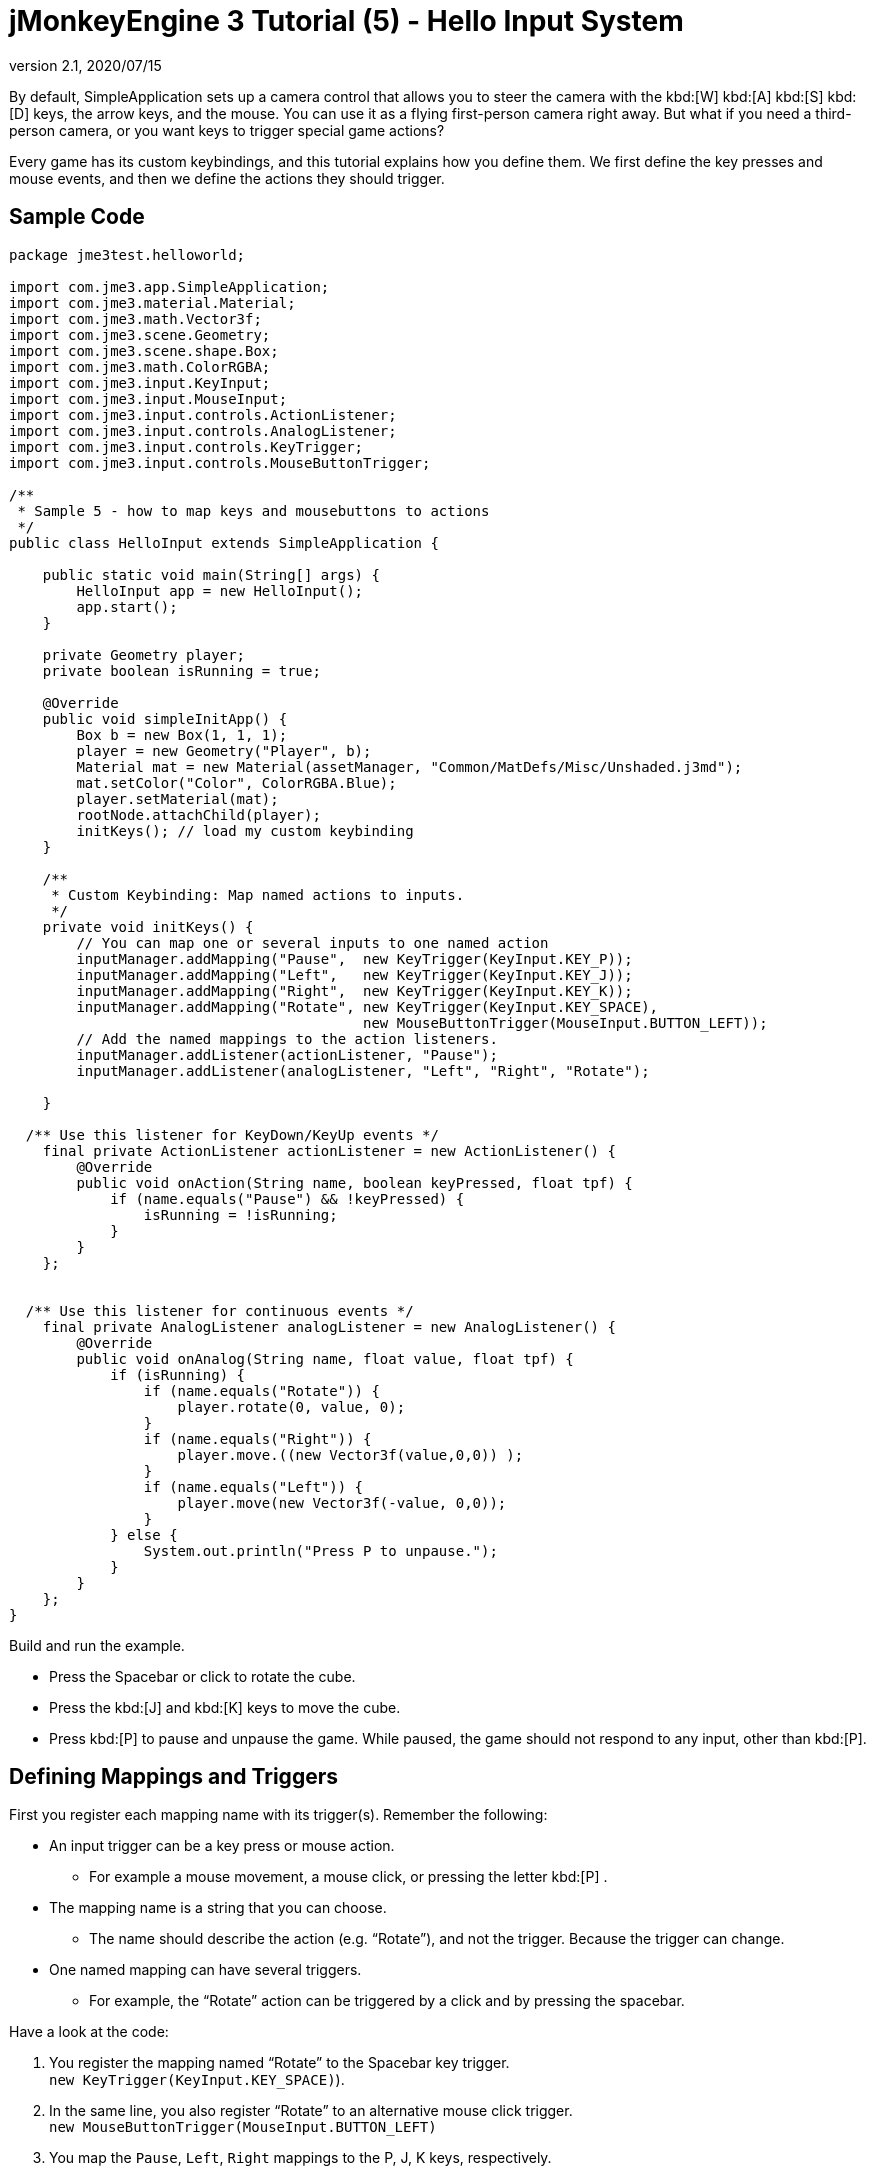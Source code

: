 = jMonkeyEngine 3 Tutorial (5) - Hello Input System
:revnumber: 2.1
:revdate: 2020/07/15
:keywords: input, intro, beginner, documentation, keyinput, click


By default, SimpleApplication sets up a camera control that allows you to steer the camera with the kbd:[W] kbd:[A] kbd:[S] kbd:[D] keys, the arrow keys, and the mouse. You can use it as a flying first-person camera right away. But what if you need a third-person camera, or you want keys to trigger special game actions?

Every game has its custom keybindings, and this tutorial explains how you define them. We first define the key presses and mouse events, and then we define the actions they should trigger.


== Sample Code

[source,java]
----

package jme3test.helloworld;

import com.jme3.app.SimpleApplication;
import com.jme3.material.Material;
import com.jme3.math.Vector3f;
import com.jme3.scene.Geometry;
import com.jme3.scene.shape.Box;
import com.jme3.math.ColorRGBA;
import com.jme3.input.KeyInput;
import com.jme3.input.MouseInput;
import com.jme3.input.controls.ActionListener;
import com.jme3.input.controls.AnalogListener;
import com.jme3.input.controls.KeyTrigger;
import com.jme3.input.controls.MouseButtonTrigger;

/**
 * Sample 5 - how to map keys and mousebuttons to actions
 */
public class HelloInput extends SimpleApplication {

    public static void main(String[] args) {
        HelloInput app = new HelloInput();
        app.start();
    }

    private Geometry player;
    private boolean isRunning = true;

    @Override
    public void simpleInitApp() {
        Box b = new Box(1, 1, 1);
        player = new Geometry("Player", b);
        Material mat = new Material(assetManager, "Common/MatDefs/Misc/Unshaded.j3md");
        mat.setColor("Color", ColorRGBA.Blue);
        player.setMaterial(mat);
        rootNode.attachChild(player);
        initKeys(); // load my custom keybinding
    }

    /**
     * Custom Keybinding: Map named actions to inputs.
     */
    private void initKeys() {
        // You can map one or several inputs to one named action
        inputManager.addMapping("Pause",  new KeyTrigger(KeyInput.KEY_P));
        inputManager.addMapping("Left",   new KeyTrigger(KeyInput.KEY_J));
        inputManager.addMapping("Right",  new KeyTrigger(KeyInput.KEY_K));
        inputManager.addMapping("Rotate", new KeyTrigger(KeyInput.KEY_SPACE),
                                          new MouseButtonTrigger(MouseInput.BUTTON_LEFT));
        // Add the named mappings to the action listeners.
        inputManager.addListener(actionListener, "Pause");
        inputManager.addListener(analogListener, "Left", "Right", "Rotate");

    }

  /** Use this listener for KeyDown/KeyUp events */
    final private ActionListener actionListener = new ActionListener() {
        @Override
        public void onAction(String name, boolean keyPressed, float tpf) {
            if (name.equals("Pause") && !keyPressed) {
                isRunning = !isRunning;
            }
        }
    };


  /** Use this listener for continuous events */
    final private AnalogListener analogListener = new AnalogListener() {
        @Override
        public void onAnalog(String name, float value, float tpf) {
            if (isRunning) {
                if (name.equals("Rotate")) {
                    player.rotate(0, value, 0);
                }
                if (name.equals("Right")) {
                    player.move.((new Vector3f(value,0,0)) );
                }
                if (name.equals("Left")) {
                    player.move(new Vector3f(-value, 0,0));
                }
            } else {
                System.out.println("Press P to unpause.");
            }
        }
    };
}

----

Build and run the example.

*  Press the Spacebar or click to rotate the cube.
*  Press the kbd:[J] and kbd:[K] keys to move the cube.
*  Press kbd:[P] to pause and unpause the game. While paused, the game should not respond to any input, other than kbd:[P].


== Defining Mappings and Triggers

First you register each mapping name with its trigger(s). Remember the following:

*  An input trigger can be a key press or mouse action.
**  For example a mouse movement, a mouse click, or pressing the letter kbd:[P] .
*  The mapping name is a string that you can choose.
**  The name should describe the action (e.g. "`Rotate`"), and not the trigger. Because the trigger can change.
*  One named mapping can have several triggers.
**  For example, the "`Rotate`" action can be triggered by a click and by pressing the spacebar.

Have a look at the code:

.  You register the mapping named "`Rotate`" to the Spacebar key trigger. +
`new KeyTrigger(KeyInput.KEY_SPACE)`).
.  In the same line, you also register "`Rotate`" to an alternative mouse click trigger. +
`new MouseButtonTrigger(MouseInput.BUTTON_LEFT)`
.  You map the `Pause`, `Left`, `Right` mappings to the P, J, K keys, respectively.
+
[source,java]
----

    // You can map one or several inputs to one named action
    inputManager.addMapping("Pause",  new KeyTrigger(KeyInput.KEY_P));
    inputManager.addMapping("Left",   new KeyTrigger(KeyInput.KEY_J));
    inputManager.addMapping("Right",  new KeyTrigger(KeyInput.KEY_K));
    inputManager.addMapping("Rotate", new KeyTrigger(KeyInput.KEY_SPACE),
                                      new MouseButtonTrigger(MouseInput.BUTTON_LEFT));

----

Now you need to register your trigger mappings.

.  You register the pause action to the ActionListener, because it is an "`on/off`" action.
.  You register the movement actions to the AnalogListener, because they are gradual actions.
+
[source,java]
----

    // Add the names to the action listener.
    inputManager.addListener(actionListener,"Pause");
    inputManager.addListener(analogListener,"Left", "Right", "Rotate");

----

This code goes into the `simpleInitApp()` method. But since we will likely add many keybindings, we extract these lines and wrap them in an auxiliary method, `initKeys()`. The `initKeys()` method is not part of the Input Controls interface – you can name it whatever you like. Just don't forget to call your method from the `initSimpleApp()` method.


== Implementing the Actions

You have mapped action names to input triggers. Now you specify the actions themselves.

The two important methods here are the `ActionListener` with its `onAction()` method, and the `AnalogListener` with its `onAnalog()` method. In these two methods, you test for each named mapping, and call the game action you want to trigger.

In this example, we trigger the following actions:

.  The _Rotate_ mapping triggers the action `player.rotate(0, value, 0)`.
.  The _Left_ and _Right_ mappings increase and decrease the player's x coordinate.
.  The _Pause_ mapping flips a boolean `isRunning`.
.  We also want to check the boolean `isRunning` before any action (other than unpausing) is executed.

[source,java]
----

  /** Use this listener for KeyDown/KeyUp events */
    final private ActionListener actionListener = new ActionListener() {
        @Override
        public void onAction(String name, boolean keyPressed, float tpf) {
            if (name.equals("Pause") && !keyPressed) {
                isRunning = !isRunning;
            }
        }
    };

    final private AnalogListener analogListener = new AnalogListener() {
        @Override
        public void onAnalog(String name, float value, float tpf) {
            if (isRunning) {
                if (name.equals("Rotate")) {
                    player.rotate(0, value, 0);
          }
                if (name.equals("Right")) {
                    player.move((new Vector3f(value, 0,0)) );
                }
                if (name.equals("Left")) {
                    player.move(new Vector3f(-value, 0,0));
                }
            } else {
                System.out.println("Press P to unpause.");
            }
        }
    };
----

You can also combine both listeners into one, the engine will send the appropriate events to each method (onAction or onAnalog).

For example:

[source,java]
----

private class MyCombinedListener implements AnalogListener, ActionListener {

    @Override
    public void onAction(String name, boolean keyPressed, float tpf) {
        if (name.equals("Pause") && !keyPressed) {
            isRunning = !isRunning;
        }
    }

    @Override
    public void onAnalog(String name, float value, float tpf) {
        if (isRunning) {
            if (name.equals("Rotate")) {
          player.rotate(0, value, 0);
          }
            if (name.equals("Right")) {
          player.move((new Vector3f(value, 0,0)) );
            }
            if (name.equals("Left")) {
          player.move(new Vector3f(-value, 0,0));
            }
        } else {
            System.out.println("Press P to unpause.");
        }
    }
}
// ...
inputManager.addListener(combinedListener, new String[]{"Pause", "Left", "Right", "Rotate"});

----

It's okay to use only one of the two Listeners, and not implement the other one, if you are not using this type of interaction. In the following, we have a closer look how to decide which of the two listeners is best suited for which situation.


== Analog, Pressed, or Released?

Technically, every input can be either an "`analog`" or a "`digital`" action. Here is how you find out which listener is the right one for which type of input.

Mappings registered to the *AnalogListener* are triggered repeatedly and gradually.

*  Parameters:
..  JME gives you access to the name of the triggered action.
..  JME gives you access to a gradual value showing the strength of that input. In the case of a keypress that will be the tpf value for which it was pressed since the last frame. For other inputs such as a joystick which give analogue control though then the value will also indicate the strength of the input premultiplied by tpf. For an example on this go to xref:beginner/hello_input_system/timekeypressed.adoc[jMonkeyEngine 3 Tutorial (5) - Hello Input System - Variation over time key is pressed].


In order to see the total time that a key has been pressed for then the incoming value can be accumulated. The analogue listener may also need to be combined with an action listener so that you are notified when the key is released.

*  Example: Navigational events (e.g. Left, Right, Rotate, Run, Strafe), situations where you interact continuously.

Mappings registered to the *ActionListener* are digital either-or actions – "`Pressed`" or "`Released`"? "`On`" or "`Off`"?

*  Parameters:
..  JME gives you access to the name of the triggered action.
..  JME gives you access to a boolean whether the key is pressed or not.

*  Example: Pause button, shooting, selecting, jumping, one-time click interactions.

[TIP]
====
It's very common that you want an action to be only triggered once, in the moment when the key is _released_. For instance when opening a door, flipping a boolean state, or picking up an item. To achieve that, you use an `ActionListener` and test for `… &amp;&amp; !keyPressed`. For an example, look at the Pause button code:

[source,java]
----
      if (name.equals("Pause") && !keyPressed) {
        isRunning = !isRunning;
      }
----
====


== Table of Triggers

You can find the list of input constants in the files `src/core/com/jme3/input/KeyInput.java`, `JoyInput.java`, and `MouseInput.java`. Here is an overview of the most common triggers constants:
[cols="2", options="header"]
|===

a| Trigger
a| Code

a| Mouse button: Left Click
a| MouseButtonTrigger(MouseInput.BUTTON_LEFT)

a| Mouse button: Right Click
a| MouseButtonTrigger(MouseInput.BUTTON_RIGHT)

a| Keyboard: Characters and Numbers
a| KeyTrigger(KeyInput.KEY_X)

<a| Keyboard: Spacebar
a| KeyTrigger(KeyInput.KEY_SPACE)

a| Keyboard: Return, Enter
<a| KeyTrigger(KeyInput.KEY_RETURN), +
KeyTrigger(KeyInput.KEY_NUMPADENTER)

a| Keyboard: Escape
a| KeyTrigger(KeyInput.KEY_ESCAPE)

a| Keyboard: Arrows
a| KeyTrigger(KeyInput.KEY_UP), +
KeyTrigger(KeyInput.KEY_DOWN) +
KeyTrigger(KeyInput.KEY_LEFT), +
KeyTrigger(KeyInput.KEY_RIGHT)

|===

[TIP]
====
If you don't recall an input constant during development, you benefit from an IDE's code completion functionality: Place the caret after e.g. `KeyInput.|` and trigger code completion to select possible input identifiers.
====

== Listening For Joystick Connections

Note: Joystick Connection/Disconnection events are only available in *LWJGL3*.

If your game requires handling the addition and removal of new joystick devices you can subscribe to a joystick connection listener.
This will give you the opportunity to enable joystick movement, pause the game if the joystick is disconnected, change keybindings to mouse/keyboard.

[source, java]
----
inputManager.addJoystickConnectionListener(new JoystickConnectionListener() {
            @Override
            public void onConnected(Joystick joystick) {
                System.out.println("Joystick connected: " + joystick.getName());
            }

            @Override
            public void onDisconnected(Joystick joystick) {
                System.out.println("Joystick Disconnected: " + joystick.getName());
            }
        });
----


== Exercises

.  Add mappings for moving the player (box) up and down with the H and L keys!
.  Modify the mappings so that you can also trigger the up an down motion with the mouse scroll wheel!
+
TIP: Use `new MouseAxisTrigger(MouseInput.AXIS_WHEEL, true)`

.  In which situation would it be better to use variables instead of literals for the MouseInput/KeyInput definitions?
+
[source,java]
----
int usersPauseKey = KeyInput.KEY_P;
...
inputManager.addMapping("Pause",  new KeyTrigger(usersPauseKey));

----
.  Switch off the flyCam and override the WASD keys.
+
TIP: Use <<concepts/faq.adoc#how-do-i-switch-between-third-person-and-first-person-view,flyCam.setEnabled(false);>>


[IMPORTANT]
====
<<beginner/solutions.adoc#hello-input,Some proposed solutions>> +
*Be sure to try to solve them for yourself first!*
====


== Conclusion

You are now able to add custom interactions to your game: You know that you first have to define the key mappings, and then the actions for each mapping. You have learned to respond to mouse events and to the keyboard. You understand the difference between "`analog`" (gradually repeated) and "`digital`" (on/off) inputs.
